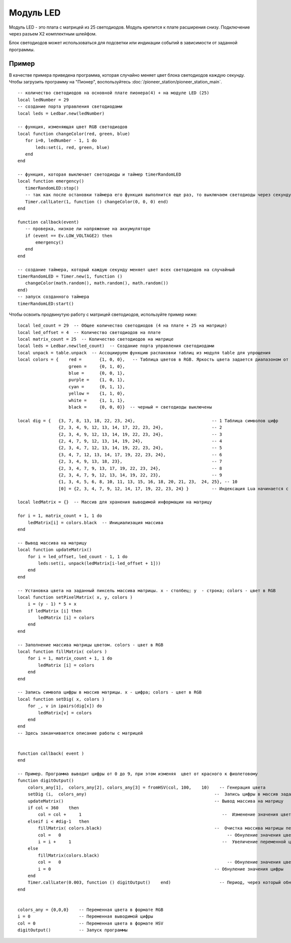 Модуль LED
==========


.. image:: media/led_module.png
	:align: center


Модуль LED - это плата с матрицей из 25 светодиодов. Модуль крепится к плате расширения снизу. Подключение через разъем X2 комплектным шлейфом.

Блок светодиодов может использоваться для подсветки или индикации событий в зависимости от заданной программы. 

Пример
-----------

В качестве примера приведена программа, которая случайно меняет цвет блока светодиодов каждую секунду. Чтобы загрузить программу на "Пионер", воспользуйтесь :doc:`/pioneer_station/pioneer_station_main`. 


::

	-- количество светодиодов на основной плате пионера(4) + на модуле LED (25)
	local ledNumber = 29
	-- создание порта управления светодиодами
	local leds = Ledbar.new(ledNumber)
	
	-- функция, изменяющая цвет RGB светодиодов
	local function changeColor(red, green, blue)
	   for i=0, ledNumber - 1, 1 do
	       leds:set(i, red, green, blue)
	   end
	end
	
	-- функция, которая выключает светодиоды и таймер timerRandomLED
	local function emergency()
	   timerRandomLED:stop()
	   -- так как после остановки таймера его функция выполнится еще раз, то выключаем светодиоды через секунду
	   Timer.callLater(1, function () changeColor(0, 0, 0) end)
	end
	
	function callback(event)
	   -- проверка, низкое ли напряжение на аккумуляторе
	   if (event == Ev.LOW_VOLTAGE2) then
	       emergency()
	   end
	end
	
	-- создание таймера, который каждую секунду меняет цвет всех светодиодов на случайный
	timerRandomLED = Timer.new(1, function ()
	   changeColor(math.random(), math.random(), math.random())
	end)
	-- запуск созданного таймера
	timerRandomLED:start()





Чтобы освоить продвинутую работу с матрицей светодиодов, используйте пример ниже:

::

    local led_count = 29  -- Общее количество светодиодов (4 на плате + 25 на матрице)
    local led_offset = 4  -- Количество светодиодов на плате
    local matrix_count = 25  -- Количество светодиодов на матрице
    local leds = Ledbar.new(led_count)  -- Создание порта управления светодиодами
    local unpack = table.unpack  -- Ассоциируем функцию распаковки таблиц из модуля table для упрощения
    local colors = {    red =       {1, 0, 0},   -- Таблица цветов в RGB. Яркость цвета задается диапазоном от 0 до 1
                        green =     {0, 1, 0}, 
                        blue =      {0, 0, 1},
                        purple =    {1, 0, 1},      
                        cyan =      {0, 1, 1}, 
                        yellow =    {1, 1, 0}, 
                        white =     {1, 1, 1}, 
                        black =     {0, 0, 0}}  -- черный = светодиоды выключены
    
    local dig = {   {3, 7, 8, 13, 18, 22, 23, 24},                              -- 1 Таблица символов цифр
                    {2, 3, 4, 9, 12, 13, 14, 17, 22, 23, 24},                   -- 2
                    {2, 3, 4, 9, 12, 13, 14, 19, 22, 23, 24},                   -- 3
                    {2, 4, 7, 9, 12, 13, 14, 19, 24},                           -- 4
                    {2, 3, 4, 7, 12, 13, 14, 19, 22, 23, 24},                   -- 5
                    {3, 4, 7, 12, 13, 14, 17, 19, 22, 23, 24},                  -- 6
                    {2, 3, 4, 9, 13, 18, 23},                                   -- 7
                    {2, 3, 4, 7, 9, 13, 17, 19, 22, 23, 24},                    -- 8
                    {2, 3, 4, 7, 9, 12, 13, 14, 19, 22, 23},                    -- 9
                    {1, 3, 4, 5, 6, 8, 10, 11, 13, 15, 16, 18, 20, 21, 23,  24, 25}, -- 10
                    [0] = {2, 3, 4, 7, 9, 12, 14, 17, 19, 22, 23, 24} }         -- Индексация Lua начинается с 1, поэтому 0 указан в    явном виде
    
    local ledMatrix = {}  -- Массив для хранения выводимой информации на матрицу
    
    for i = 1, matrix_count + 1, 1 do
        ledMatrix[i] = colors.black  -- Инициализация массива
    end
    
    -- Вывод массива на матрицу
    local function updateMatrix()
        for i = led_offset, led_count - 1, 1 do
            leds:set(i, unpack(ledMatrix[i-led_offset + 1]))
        end
    end
    
    -- Установка цвета на заданный пиксель массива матрицы. x - столбец; y  - строка; colors - цвет в RGB
    local function setPixelMatrix( x, y, colors )
        i = (y - 1) * 5 + x
        if ledMatrix [i] then 
            ledMatrix [i] = colors
        end
    end
    
    -- Заполнение массива матрицы цветом. colors - цвет в RGB
    local function fillMatrix( colors )
        for i = 1, matrix_count + 1, 1 do
            ledMatrix [i] = colors
        end
    end
    
    -- Запись символа цифры в массив матрицы. x - цифра; colors - цвет в RGB
    local function setDig( x, colors )
        for _, v in ipairs(dig[x]) do
            ledMatrix[v] = colors
        end
    end 
    -- Здесь заканчивается описание работы с матрицей
    

    function callback( event )
    end

    -- Пример. Программа выводит цифры от 0 до 9, при этом изменяя  цвет от красного к фиолетовому
    function digitOutput()
        colors_any[1],  colors_any[2], colors_any[3] = fromHSV(col, 100,    10)    -- Генерация цвета
        setDig (i,  colors_any)                                                  --  Запись цифры в массив заданного цвета
        updateMatrix()                                                           -- Вывод массива на матрицу
        if col < 360    then                                                       
            col = col +     1                                                       --  Изменение значения цвета
        elseif i < #dig-1   then                                                   
            fillMatrix( colors.black)                                            --  Очистка массива матрицы перед записью новой цифры
            col =   0                                                                 -- Обнуление значения цвета
            i = i +     1                                                           --  Увеличение переменной цифры
        else
            fillMatrix(colors.black)
            col =   0                                                                 -- Обнуление значения цвета
            i = 0                                                                -- Обнуление значения цифры
        end
        Timer.callLater(0.003, function () digitOutput()    end)                   -- Период, через который обновляется цвет
    end


    colors_any = {0,0,0}    -- Переменная цвета в формате RGB
    i = 0                   -- Переменная выводимой цифры
    col = 0                 -- Переменная цвета в формате HSV
    digitOutput()           -- Запуск программы
